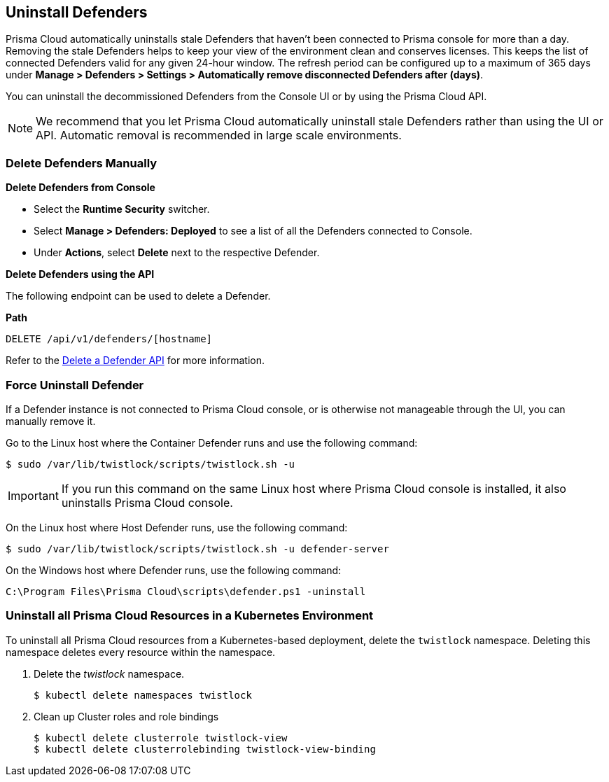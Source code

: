 [#uninstall-defenders]
== Uninstall Defenders

Prisma Cloud automatically uninstalls stale Defenders that haven't been connected to Prisma console for more than a day. Removing the stale Defenders helps to keep your view of the environment clean and conserves licenses. This keeps the list of connected Defenders valid for any given 24-hour window.
The refresh period can be configured up to a maximum of 365 days under *Manage > Defenders > Settings > Automatically remove disconnected Defenders after (days)*.

You can uninstall the decommissioned Defenders from the Console UI or by using the Prisma Cloud API.

[NOTE]
====
We recommend that you let Prisma Cloud automatically uninstall stale Defenders rather than using the UI or API.
Automatic removal is recommended in large scale environments.
====

[#delete-defenders-manually]
=== Delete Defenders Manually

**Delete Defenders from Console**

* Select the *Runtime Security* switcher.
* Select *Manage > Defenders: Deployed* to see a list of all the Defenders connected to Console.
* Under *Actions*, select *Delete* next to the respective Defender.

**Delete Defenders using the API**

The following endpoint can be used to delete a Defender.

*Path*

  DELETE /api/v1/defenders/[hostname]

Refer to the https://pan.dev/compute/api/delete-defenders-id/[Delete a Defender API] for more information.

[#force-uninstall-defender]
=== Force Uninstall Defender

If a Defender instance is not connected to Prisma Cloud console, or is otherwise not manageable through the UI, you can manually remove it.

Go to the Linux host where the Container Defender runs and use the following command:

  $ sudo /var/lib/twistlock/scripts/twistlock.sh -u

IMPORTANT: If you run this command on the same Linux host where Prisma Cloud console is installed, it also uninstalls Prisma Cloud console.

On the Linux host where Host Defender runs, use the following command:

  $ sudo /var/lib/twistlock/scripts/twistlock.sh -u defender-server

On the Windows host where Defender runs, use the following command:

  C:\Program Files\Prisma Cloud\scripts\defender.ps1 -uninstall

[.task]
[#uninstall-all-prisma-cloud-resources-in-a-kubernetes-environment]
=== Uninstall all Prisma Cloud Resources in a Kubernetes Environment

To uninstall all Prisma Cloud resources from a Kubernetes-based deployment, delete the `twistlock` namespace.
Deleting this namespace deletes every resource within the namespace.

[.procedure]
. Delete the _twistlock_ namespace.
+
[source,bash]
----
$ kubectl delete namespaces twistlock
----

. Clean up Cluster roles and role bindings
+
[source,bash]
----
$ kubectl delete clusterrole twistlock-view
$ kubectl delete clusterrolebinding twistlock-view-binding
----
